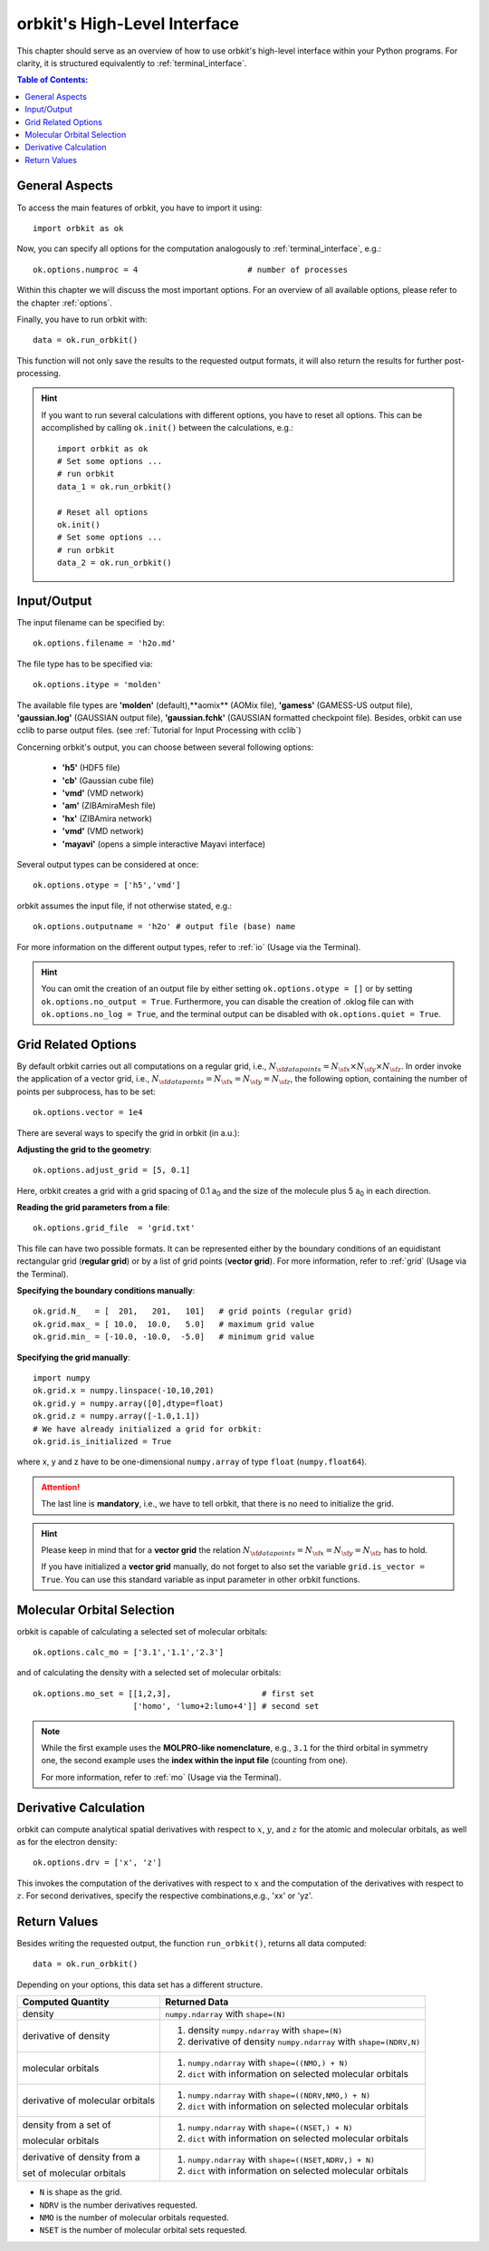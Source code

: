.. _`High-Level Interface`:

orbkit's High-Level Interface
=============================

This chapter should serve as an overview of how to use orbkit's high-level 
interface within your Python programs. For clarity, it is structured 
equivalently to :ref:`terminal_interface`.

.. The following examples show exemplary how to use orbkit within your Python 
   programs. These and more examples can be found in the :literal:`orbkit/examples` 
   folder. 


.. contents:: Table of Contents:
  :local:
  :depth: 1

General Aspects
---------------

To access the main features of orbkit, you have to import it using::

  import orbkit as ok

Now, you can specify all options for the computation analogously to 
:ref:`terminal_interface`, e.g.::

  ok.options.numproc = 4                       # number of processes

Within this chapter we will discuss the most important options. 
For an overview of all available options, please refer to the chapter 
:ref:`options`.

Finally, you have to run orbkit with::

  data = ok.run_orbkit()

This function will not only save the results to the requested output formats,
it will also return the results for further post-processing.

.. hint:: 

  If you want to run several calculations with different options, you have to
  reset all options. This can be accomplished by calling ``ok.init()``
  between the calculations, e.g.::

    import orbkit as ok
    # Set some options ...
    # run orbkit
    data_1 = ok.run_orbkit()
    
    # Reset all options  
    ok.init()          
    # Set some options ...   
    # run orbkit
    data_2 = ok.run_orbkit()            

Input/Output
------------

The input filename can be specified by::

  ok.options.filename = 'h2o.md'

The file type has to be specified via::

  ok.options.itype = 'molden'

The available file types are **'molden'** (default),**aomix** (AOMix file),
**'gamess'** (GAMESS-US output file), **'gaussian.log'** (GAUSSIAN output file), 
**'gaussian.fchk'** (GAUSSIAN formatted checkpoint file). 
Besides, orbkit can use cclib to parse output files. 
(see :ref:`Tutorial for Input Processing with cclib`)

Concerning orbkit's output, you can choose between several following options:

  - **'h5'** (HDF5 file)
  - **'cb'** (Gaussian cube file)
  - **'vmd'** (VMD network) 
  - **'am'** (ZIBAmiraMesh file)
  - **'hx'** (ZIBAmira network)
  - **'vmd'** (VMD network) 
  - **'mayavi'** (opens a simple interactive Mayavi interface) 

Several output types can be considered at once::

  ok.options.otype = ['h5','vmd']

orbkit assumes the input file, if not otherwise stated, e.g.::

  ok.options.outputname = 'h2o' # output file (base) name

For more information on the different output types, refer to 
:ref:`io` (Usage via the Terminal).

.. hint::

  You can omit the creation of an output file by either setting 
  ``ok.options.otype = []`` or by setting 
  ``ok.options.no_output = True``. Furthermore, you can disable the creation of 
  .oklog file can with ``ok.options.no_log = True``, and the terminal output can 
  be disabled with ``ok.options.quiet = True``.

Grid Related Options
--------------------

By default orbkit carries out all computations on a regular grid, i.e., 
:math:`N_{\sf data points} = N_{\sf x} \times N_{\sf y} \times N_{\sf z}`.
In order invoke the application of a vector grid, i.e.,
:math:`N_{\sf data points} = N_{\sf x} = N_{\sf y} = N_{\sf z}`,
the following option, containing the number of points per subprocess,
has to be set::
 
  ok.options.vector = 1e4 

There are several ways to specify the grid in orbkit (in a.u.):
  
**Adjusting the grid to the geometry**::

  ok.options.adjust_grid = [5, 0.1]
  
Here, orbkit creates a grid with a grid spacing of 0.1 a\ :sub:`0` and the size
of the molecule plus 5 a\ :sub:`0` in each direction.

**Reading the grid parameters from a file**::

  ok.options.grid_file  = 'grid.txt'

This file can have two possible formats. It can be represented either by the boundary
conditions of an equidistant rectangular grid (**regular grid**) or by a list of 
grid points (**vector grid**). For more information, refer to
:ref:`grid` (Usage via the Terminal).

**Specifying the boundary conditions manually**::

  ok.grid.N_   = [  201,   201,   101]   # grid points (regular grid)
  ok.grid.max_ = [ 10.0,  10.0,   5.0]   # maximum grid value
  ok.grid.min_ = [-10.0, -10.0,  -5.0]   # minimum grid value

**Specifying the grid manually**::

  import numpy
  ok.grid.x = numpy.linspace(-10,10,201)  
  ok.grid.y = numpy.array([0],dtype=float)   
  ok.grid.z = numpy.array([-1.0,1.1])    
  # We have already initialized a grid for orbkit:
  ok.grid.is_initialized = True

where x, y and z have to be one-dimensional ``numpy.array`` of type ``float``
(``numpy.float64``). 

.. attention::
  
  The last line is **mandatory**, i.e., we have to tell orbkit, that there is no 
  need to initialize the grid.

.. hint ::

  Please keep in mind that for a  **vector grid** the relation
  :math:`N_{\sf data points} = N_{\sf x} = N_{\sf y} = N_{\sf z}`
  has to hold.
  
  If you have initialized a **vector grid** manually, do not forget to  
  also set the variable ``grid.is_vector = True``. You can use this 
  standard variable as input parameter in other orbkit functions.


.. _`mo high-level`:

Molecular Orbital Selection
---------------------------

orbkit is capable of calculating a selected set of molecular orbitals::

  ok.options.calc_mo = ['3.1','1.1','2.3']

and of calculating the density with a selected set of molecular orbitals::

  ok.options.mo_set = [[1,2,3],                   # first set
		       ['homo', 'lumo+2:lumo+4']] # second set

.. note::
  
  While the first example uses the **MOLPRO-like nomenclature**, e.g., ``3.1`` for 
  the third orbital in symmetry one, the second example uses the 
  **index within the input file** (counting from one). 
  
  For more information, refer to :ref:`mo` (Usage via the Terminal).

Derivative Calculation
----------------------

orbkit can compute analytical spatial derivatives with respect to :math:`x`,
:math:`y`, and :math:`z` for the atomic and molecular orbitals, as well
as for the electron density::

  ok.options.drv = ['x', 'z']

This invokes the computation of the derivatives with respect to :math:`x`
and the computation of the derivatives with respect to :math:`z`. 
For second derivatives, specify the respective combinations,e.g., 'xx' or 'yz'.

Return Values
-------------

Besides writing the requested output, the function ``run_orbkit()``,
returns all data computed::

  data = ok.run_orbkit()

Depending on your options, this data set has a different structure.

+---------------------------------+-------------------------------------------------------------------+
|**Computed Quantity**            | **Returned Data**                                                 |
+---------------------------------+-------------------------------------------------------------------+
|density                          | ``numpy.ndarray`` with ``shape=(N)``                              |
+---------------------------------+-------------------------------------------------------------------+
|derivative of density            |1. density ``numpy.ndarray`` with ``shape=(N)``                    |
|                                 |2. derivative of density ``numpy.ndarray`` with ``shape=(NDRV,N)`` |
+---------------------------------+-------------------------------------------------------------------+
|molecular orbitals               |1. ``numpy.ndarray`` with ``shape=((NMO,) + N)``                   |
|                                 |2. ``dict`` with information on selected molecular orbitals        |
+---------------------------------+-------------------------------------------------------------------+
|derivative of molecular orbitals |1. ``numpy.ndarray`` with ``shape=((NDRV,NMO,) + N)``              |
|                                 |2. ``dict`` with information on selected molecular orbitals        |
+---------------------------------+-------------------------------------------------------------------+
|density from a set of            |1. ``numpy.ndarray`` with ``shape=((NSET,) + N)``                  |
|                                 |                                                                   |
|molecular orbitals               |2. ``dict`` with information on selected molecular orbitals        |
+---------------------------------+-------------------------------------------------------------------+
|derivative of density from a     |1. ``numpy.ndarray`` with ``shape=((NSET,NDRV,) + N)``             |
|                                 |                                                                   |
|set of molecular orbitals        |2. ``dict`` with information on selected molecular orbitals        |
+---------------------------------+-------------------------------------------------------------------+

- ``N`` is shape as the grid.
- ``NDRV`` is the number derivatives requested.
- ``NMO`` is the number of molecular orbitals requested.
- ``NSET`` is the number of molecular orbital sets requested.

